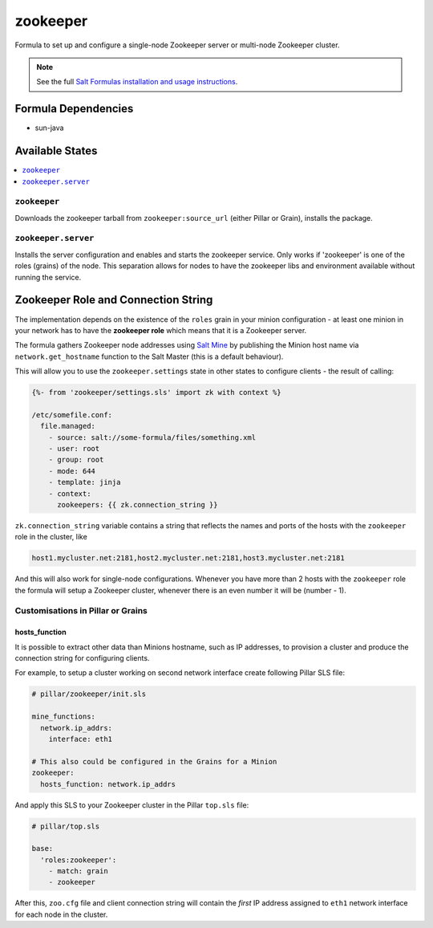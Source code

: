 =========
zookeeper
=========

Formula to set up and configure a single-node Zookeeper server or multi-node Zookeeper cluster.

.. note::

    See the full `Salt Formulas installation and usage instructions
    <http://docs.saltstack.com/en/latest/topics/development/conventions/formulas.html>`_.

Formula Dependencies
====================

* sun-java

Available States
================

.. contents::
    :local:

``zookeeper``
-------------

Downloads the zookeeper tarball from ``zookeeper:source_url`` (either Pillar or Grain), installs
the package.

``zookeeper.server``
--------------------

Installs the server configuration and enables and starts the zookeeper service.
Only works if 'zookeeper' is one of the roles (grains) of the node. This separation
allows for nodes to have the zookeeper libs and environment available without running the service.

Zookeeper Role and Connection String
====================================

The implementation depends on the existence of the ``roles`` grain in your minion configuration -
at least one minion in your network has to have the **zookeeper role** which means that it is a
Zookeeper server.

The formula gathers Zookeeper node addresses using `Salt Mine`_ by publishing the Minion host name
via ``network.get_hostname`` function to the Salt Master (this is a default behaviour).

This will allow you to use the ``zookeeper.settings`` state in other states to configure clients -
the result of calling:

.. code:: yaml

    {%- from 'zookeeper/settings.sls' import zk with context %}

    /etc/somefile.conf:
      file.managed:
        - source: salt://some-formula/files/something.xml
        - user: root
        - group: root
        - mode: 644
        - template: jinja
        - context:
          zookeepers: {{ zk.connection_string }}

``zk.connection_string`` variable contains a string that reflects the names and ports of the hosts
with the ``zookeeper`` role in the cluster, like

.. code:: yaml

    host1.mycluster.net:2181,host2.mycluster.net:2181,host3.mycluster.net:2181

And this will also work for single-node configurations. Whenever you have more than 2 hosts with
the ``zookeeper`` role the formula will setup a Zookeeper cluster, whenever there is an even number
it will be (number - 1).


.. _`Salt Mine`: https://docs.saltstack.com/en/latest/topics/mine/index.html


Customisations in Pillar or Grains
----------------------------------

hosts_function
~~~~~~~~~~~~~~

It is possible to extract other data than Minions hostname, such as IP addresses, to provision a
cluster and produce the connection string for configuring clients.

For example, to setup a cluster working on second network interface create following Pillar SLS
file:

.. code:: yaml

   # pillar/zookeeper/init.sls

   mine_functions:
     network.ip_addrs:
       interface: eth1

   # This also could be configured in the Grains for a Minion
   zookeeper:
     hosts_function: network.ip_addrs

And apply this SLS to your Zookeeper cluster in the Pillar ``top.sls`` file:

.. code:: yaml

   # pillar/top.sls

   base:
     'roles:zookeeper':
       - match: grain
       - zookeeper

After this, ``zoo.cfg`` file and client connection string will contain the *first* IP address
assigned to ``eth1`` network interface for each node in the cluster.


.. vim: fenc=utf-8 spell spl=en cc=100 tw=99 fo=want sts=2 sw=2 et
